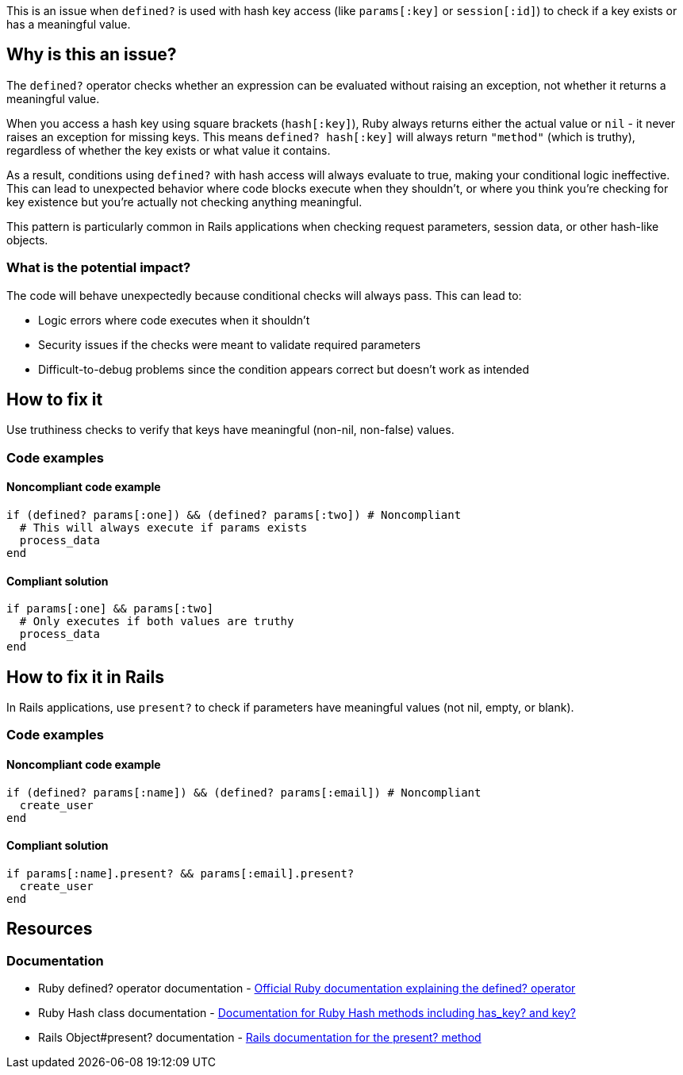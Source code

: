 This is an issue when `defined?` is used with hash key access (like `params[:key]` or `session[:id]`) to check if a key exists or has a meaningful value.

== Why is this an issue?

The `defined?` operator checks whether an expression can be evaluated without raising an exception, not whether it returns a meaningful value.

When you access a hash key using square brackets (`hash[:key]`), Ruby always returns either the actual value or `nil` - it never raises an exception for missing keys. This means `defined? hash[:key]` will always return `"method"` (which is truthy), regardless of whether the key exists or what value it contains.

As a result, conditions using `defined?` with hash access will always evaluate to true, making your conditional logic ineffective. This can lead to unexpected behavior where code blocks execute when they shouldn't, or where you think you're checking for key existence but you're actually not checking anything meaningful.

This pattern is particularly common in Rails applications when checking request parameters, session data, or other hash-like objects.

=== What is the potential impact?

The code will behave unexpectedly because conditional checks will always pass. This can lead to:

* Logic errors where code executes when it shouldn't
* Security issues if the checks were meant to validate required parameters
* Difficult-to-debug problems since the condition appears correct but doesn't work as intended

== How to fix it

Use truthiness checks to verify that keys have meaningful (non-nil, non-false) values.

=== Code examples

==== Noncompliant code example

[source,ruby,diff-id=1,diff-type=noncompliant]
----
if (defined? params[:one]) && (defined? params[:two]) # Noncompliant
  # This will always execute if params exists
  process_data
end
----

==== Compliant solution

[source,ruby,diff-id=1,diff-type=compliant]
----
if params[:one] && params[:two]
  # Only executes if both values are truthy
  process_data
end
----

== How to fix it in Rails

In Rails applications, use `present?` to check if parameters have meaningful values (not nil, empty, or blank).

=== Code examples

==== Noncompliant code example

[source,ruby,diff-id=2,diff-type=noncompliant]
----
if (defined? params[:name]) && (defined? params[:email]) # Noncompliant
  create_user
end
----

==== Compliant solution

[source,ruby,diff-id=2,diff-type=compliant]
----
if params[:name].present? && params[:email].present?
  create_user
end
----

== Resources

=== Documentation

 * Ruby defined? operator documentation - https://ruby-doc.org/core/doc/syntax/miscellaneous_rdoc.html#label-defined-3F[Official Ruby documentation explaining the defined? operator]

 * Ruby Hash class documentation - https://ruby-doc.org/core/Hash.html[Documentation for Ruby Hash methods including has_key? and key?]

 * Rails Object#present? documentation - https://api.rubyonrails.org/classes/Object.html#method-i-present-3F[Rails documentation for the present? method]
